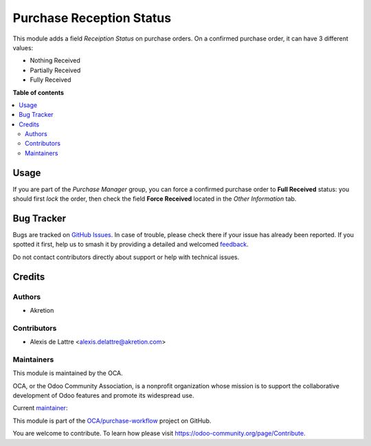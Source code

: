 =========================
Purchase Reception Status
=========================

.. 
   !!!!!!!!!!!!!!!!!!!!!!!!!!!!!!!!!!!!!!!!!!!!!!!!!!!!
   !! This file is generated by oca-gen-addon-readme !!
   !! changes will be overwritten.                   !!
   !!!!!!!!!!!!!!!!!!!!!!!!!!!!!!!!!!!!!!!!!!!!!!!!!!!!
   !! source digest: sha256:157459f95891e467ee970261673a67dc4dc8b8670dda5f37c68114dfdbafc644
   !!!!!!!!!!!!!!!!!!!!!!!!!!!!!!!!!!!!!!!!!!!!!!!!!!!!

.. |badge1| image:: https://img.shields.io/badge/maturity-Beta-yellow.png
    :target: https://odoo-community.org/page/development-status
    :alt: Beta
.. |badge2| image:: https://img.shields.io/badge/licence-AGPL--3-blue.png
    :target: http://www.gnu.org/licenses/agpl-3.0-standalone.html
    :alt: License: AGPL-3
.. |badge3| image:: https://img.shields.io/badge/github-OCA%2Fpurchase--workflow-lightgray.png?logo=github
    :target: https://github.com/OCA/purchase-workflow/tree/14.0/purchase_reception_status
    :alt: OCA/purchase-workflow
.. |badge4| image:: https://img.shields.io/badge/weblate-Translate%20me-F47D42.png
    :target: https://translation.odoo-community.org/projects/purchase-workflow-14-0/purchase-workflow-14-0-purchase_reception_status
    :alt: Translate me on Weblate
.. |badge5| image:: https://img.shields.io/badge/runboat-Try%20me-875A7B.png
    :target: https://runboat.odoo-community.org/builds?repo=OCA/purchase-workflow&target_branch=14.0
    :alt: Try me on Runboat

|badge1| |badge2| |badge3| |badge4| |badge5|

This module adds a field *Receiption Status* on purchase orders. On a confirmed purchase order, it can have 3 different values:

* Nothing Received
* Partially Received
* Fully Received

**Table of contents**

.. contents::
   :local:

Usage
=====

If you are part of the *Purchase Manager* group, you can force a confirmed purchase order to **Full Received** status: you should first *lock* the order, then check the field **Force Received** located in the *Other Information* tab.

Bug Tracker
===========

Bugs are tracked on `GitHub Issues <https://github.com/OCA/purchase-workflow/issues>`_.
In case of trouble, please check there if your issue has already been reported.
If you spotted it first, help us to smash it by providing a detailed and welcomed
`feedback <https://github.com/OCA/purchase-workflow/issues/new?body=module:%20purchase_reception_status%0Aversion:%2014.0%0A%0A**Steps%20to%20reproduce**%0A-%20...%0A%0A**Current%20behavior**%0A%0A**Expected%20behavior**>`_.

Do not contact contributors directly about support or help with technical issues.

Credits
=======

Authors
~~~~~~~

* Akretion

Contributors
~~~~~~~~~~~~

* Alexis de Lattre <alexis.delattre@akretion.com>

Maintainers
~~~~~~~~~~~

This module is maintained by the OCA.

.. image:: https://odoo-community.org/logo.png
   :alt: Odoo Community Association
   :target: https://odoo-community.org

OCA, or the Odoo Community Association, is a nonprofit organization whose
mission is to support the collaborative development of Odoo features and
promote its widespread use.

.. |maintainer-alexis-via| image:: https://github.com/alexis-via.png?size=40px
    :target: https://github.com/alexis-via
    :alt: alexis-via

Current `maintainer <https://odoo-community.org/page/maintainer-role>`__:

|maintainer-alexis-via| 

This module is part of the `OCA/purchase-workflow <https://github.com/OCA/purchase-workflow/tree/14.0/purchase_reception_status>`_ project on GitHub.

You are welcome to contribute. To learn how please visit https://odoo-community.org/page/Contribute.

